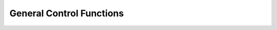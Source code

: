 General Control Functions
-------------------------

.. doxygenfunction:: avb_init

.. doxygenfunction:: avb_start

.. doxygenfunction:: avb_periodic

.. doxygenfunction:: avb_get_control_packet

.. doxygenfunction:: avb_process_control_packet

